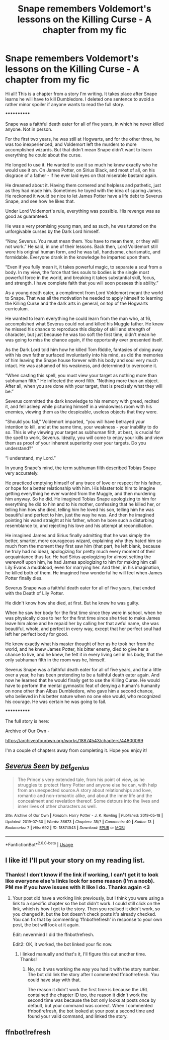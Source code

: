 #+TITLE: Snape remembers Voldemort's lessons on the Killing Curse - A chapter from my fic

* Snape remembers Voldemort's lessons on the Killing Curse - A chapter from my fic
:PROPERTIES:
:Author: pet_genius
:Score: 6
:DateUnix: 1564504703.0
:DateShort: 2019-Jul-30
:FlairText: Self-Promotion
:END:
Hi all! This is a chapter from a story I'm writing. It takes place after Snape learns he will have to kill Dumbledore. I deleted one sentence to avoid a rather minor spoiler if anyone wants to read the full story.

************

Snape was a faithful death eater for all of five years, in which he never killed anyone. Not in person.

For the first two years, he was still at Hogwarts, and for the other three, he was too inexperienced, and Voldemort left the murders to more accomplished wizards. But that didn't mean Snape didn't want to learn everything he could about the curse.

He longed to use it. He wanted to use it so much he knew exactly who he would use it on. On James Potter, on Sirius Black, and most of all, on his disgrace of a father - if he ever laid eyes on that miserable bastard again.

He dreamed about it. Having them cornered and helpless and pathetic, just as they had made him. Sometimes he toyed with the idea of sparing James. He reckoned it would be nice to let James Potter have a life debt to Severus Snape, and see how he likes that.

Under Lord Voldemort's rule, everything was possible. His revenge was as good as guaranteed.

He was a very promising young man, and as such, he was tutored on the unforgivable curses by the Dark Lord himself.

“Now, Severus. You must mean them. You have to mean them, or they will not work.” He said, in one of their lessons. Back then, Lord Voldemort still wore his original human form, and he was tall, handsome, charismatic, and formidable. Everyone drank in the knowledge he imparted upon them.

“Even if you fully mean it, it takes powerful magic, to separate a soul from a body. In my view, the force that ties souls to bodies is the single most powerful force in the world, and breaking it takes substantial skill, focus, and strength. I have complete faith that you will soon possess this ability.”

As a young death eater, a compliment from Lord Voldemort meant the world to Snape. That was all the motivation he needed to apply himself to learning the Killing Curse and the dark arts in general, on top of the Hogwarts curriculum.

He wanted to learn everything he could learn from the man who, at 16, accomplished what Severus could not and killed his Muggle father. He knew he missed his chance to reproduce this display of skill and strength of character, but just because he was too soft the first time, didn't mean he was going to miss the chance again, if the opportunity ever presented itself.

As the Dark Lord told him how he killed Tom Riddle, fantasies of doing away with his own father surfaced involuntarily into his mind, as did the memories of him leaving the Snape house forever with his body and soul very much intact. He was ashamed of his weakness, and determined to overcome it.

“When casting this spell, you must view your target as nothing more than subhuman filth.” He inflected the word filth. “Nothing more than an object. After all, when you are done with your target, that is precisely what they will be.”

Severus committed the dark knowledge to his memory with greed, recited it, and fell asleep while picturing himself in a windowless room with his enemies, viewing them as the despicable, useless objects that they were.

“Should you fail,” Voldemort imparted, “you will have betrayed your intention to kill, and at the same time, your weakness - your inability to do so. This is why viewing your target as subhuman filth, at best, is crucial for the spell to work, Severus. Ideally, you will come to enjoy your kills and view them as proof of your inherent superiority over your targets. Do you understand?”

“I understand, my Lord.”

In young Snape's mind, the term subhuman filth described Tobias Snape very accurately.

He practiced emptying himself of any trace of love or respect for his father, or hope for a better relationship with him. His Master told him to imagine getting everything he ever wanted from the Muggle, and then murdering him anyway. So he did. He imagined Tobias Snape apologizing to him for everything he did to him and to his mother, confessing that he killed her, or telling him how she died, telling him he loved his son, telling him he was beautiful and perfect to him, just the way he was. And then he imagined pointing his wand straight at his father, whom he bore such a disturbing resemblance to, and rejecting his love and his attempt at reconciliation.

He imagined James and Sirius finally admitting that he was simply the better, smarter, more courageous wizard, explaining why they hated him so much from the moment they first saw him (that part, he left blank, because he truly had no idea), apologizing for pretty much every moment of their acquaintance thus far. He had Sirius apologizing for almost setting the werewolf upon him, he had James apologizing to him for making him call Lily Evans a mudblood, even for marrying her. And then, in his imagination, he killed both of them. He imagined how wonderful he will feel when James Potter finally dies.

Severus Snape was a faithful death eater for all of five years, that ended with the Death of Lily Potter.

He didn't know how she died, at first. But he knew he was guilty.

When he saw her body for the first time since they were in school, when he was physically close to her for the first time since she tried to make James leave him alone and he repaid her by calling her that awful name, she was beautiful, whole, and perfect in every way, except that her perfect soul had left her perfect body for good.

He knew exactly what his master thought of her as he took her from the world, and he knew James Potter, his bitter enemy, died to give her a chance to live, and he knew, he felt it in every living cell in his body, that the only subhuman filth in the room was he, himself.

Severus Snape was a faithful death eater for all of five years, and for a little over a year, he has been pretending to be a faithful death eater again. And now he learned that he would finally get to use the Killing Curse. He would have to perform the mental gymnastic feat of denying a human's humanity on none other than Albus Dumbledore, who gave him a second chance, who believed in his better nature when no one else would, who recognized his courage. He was certain he was going to fail.

************

The full story is here:

Archive of Our Own -

[[https://archiveofourown.org/works/18874543/chapters/44800099]]

I'm a couple of chapters away from completing it. Hope you enjoy it!


** [[https://archiveofourown.org/works/18874543][*/Severus Seen/*]] by [[https://www.archiveofourown.org/users/pet_genius/pseuds/pet_genius][/pet_genius/]]

#+begin_quote
  The Prince's very extended tale, from his point of view, as he struggles to protect Harry Potter and anyone else he can, with help from an unexpected source.A story about relationships and love, romantic and non-romantic alike, and about the inner life and the concealment and revelation thereof. Some detours into the lives and inner lives of other characters as well.
#+end_quote

^{/Site/:} ^{Archive} ^{of} ^{Our} ^{Own} ^{*|*} ^{/Fandom/:} ^{Harry} ^{Potter} ^{-} ^{J.} ^{K.} ^{Rowling} ^{*|*} ^{/Published/:} ^{2019-05-18} ^{*|*} ^{/Updated/:} ^{2019-07-30} ^{*|*} ^{/Words/:} ^{36673} ^{*|*} ^{/Chapters/:} ^{35/?} ^{*|*} ^{/Comments/:} ^{40} ^{*|*} ^{/Kudos/:} ^{13} ^{*|*} ^{/Bookmarks/:} ^{7} ^{*|*} ^{/Hits/:} ^{692} ^{*|*} ^{/ID/:} ^{18874543} ^{*|*} ^{/Download/:} ^{[[https://archiveofourown.org/downloads/18874543/Severus%20Seen.epub?updated_at=1564501030][EPUB]]} ^{or} ^{[[https://archiveofourown.org/downloads/18874543/Severus%20Seen.mobi?updated_at=1564501030][MOBI]]}

--------------

*FanfictionBot*^{2.0.0-beta} | [[https://github.com/tusing/reddit-ffn-bot/wiki/Usage][Usage]]
:PROPERTIES:
:Author: FanfictionBot
:Score: 3
:DateUnix: 1564510557.0
:DateShort: 2019-Jul-30
:END:


** I like it! I'll put your story on my reading list.
:PROPERTIES:
:Author: EpicDaNoob
:Score: 2
:DateUnix: 1564508739.0
:DateShort: 2019-Jul-30
:END:

*** Thanks! I don't know if the link if working, I can't get it to look like everyone else's links look for some reason (I'm a noob). PM me if you have issues with it like I do. Thanks again <3
:PROPERTIES:
:Author: pet_genius
:Score: 2
:DateUnix: 1564509559.0
:DateShort: 2019-Jul-30
:END:

**** Your post did have a working link previously, but I think you were using a link to a specific chapter so the bot didn't work. I could still click on the link, which is how I got to the story. Then you realised it didn't work, so you changed it, but the bot doesn't check posts it's already checked. You can fix that by commenting 'ffnbot!refresh' in response to your own post, the bot will look at it again.

Edit: nevermind I did the ffnbot!refresh.

Edit2: OK, it worked, the bot linked your fic now.
:PROPERTIES:
:Author: EpicDaNoob
:Score: 2
:DateUnix: 1564510522.0
:DateShort: 2019-Jul-30
:END:

***** I linked manually and that's it, I'll figure this out another time. Thanks!
:PROPERTIES:
:Author: pet_genius
:Score: 1
:DateUnix: 1564510899.0
:DateShort: 2019-Jul-30
:END:

****** No, no it was working the way you had it with the story number. The bot did link the story after I commented ffnbot!refresh. You could have stay with that.

The reason it didn't work the first time is because the URL contained the chapter ID too, the reason it didn't work the second time was because the bot only looks at posts once by default, but your command was correct. When I commented ffnbot!refresh, the bot looked at your post a second time and found your valid command, and linked the story.
:PROPERTIES:
:Author: EpicDaNoob
:Score: 1
:DateUnix: 1564511204.0
:DateShort: 2019-Jul-30
:END:


** ffnbot!refresh
:PROPERTIES:
:Author: EpicDaNoob
:Score: 1
:DateUnix: 1564510536.0
:DateShort: 2019-Jul-30
:END:

